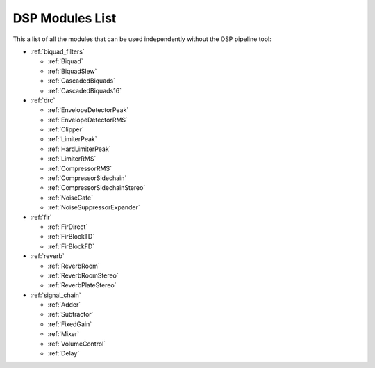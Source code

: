 
DSP Modules List
================

This a list of all the modules that can be used independently without the DSP pipeline tool:

- :ref:`biquad_filters`

  * :ref:`Biquad`
  * :ref:`BiquadSlew`
  * :ref:`CascadedBiquads`
  * :ref:`CascadedBiquads16`

- :ref:`drc`

  * :ref:`EnvelopeDetectorPeak`
  * :ref:`EnvelopeDetectorRMS`
  * :ref:`Clipper`
  * :ref:`LimiterPeak`
  * :ref:`HardLimiterPeak`
  * :ref:`LimiterRMS`
  * :ref:`CompressorRMS`
  * :ref:`CompressorSidechain`
  * :ref:`CompressorSidechainStereo`
  * :ref:`NoiseGate`
  * :ref:`NoiseSuppressorExpander`

- :ref:`fir`

  * :ref:`FirDirect`
  * :ref:`FirBlockTD`
  * :ref:`FirBlockFD`

- :ref:`reverb`

  * :ref:`ReverbRoom`
  * :ref:`ReverbRoomStereo`
  * :ref:`ReverbPlateStereo`

- :ref:`signal_chain`

  * :ref:`Adder`
  * :ref:`Subtractor`
  * :ref:`FixedGain`
  * :ref:`Mixer`
  * :ref:`VolumeControl`
  * :ref:`Delay`
